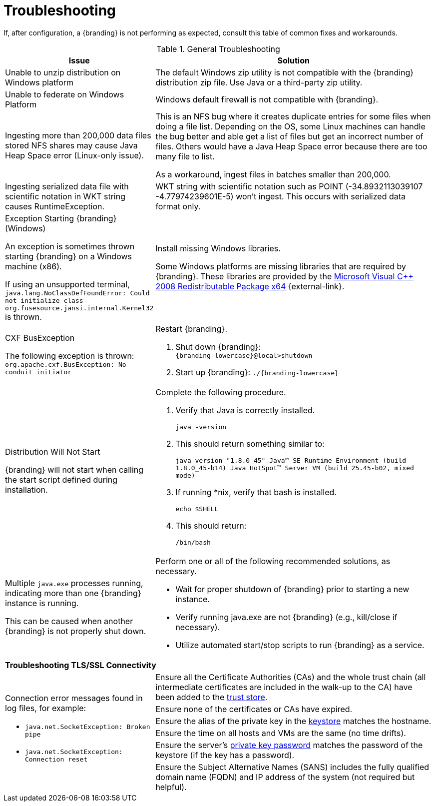 :title: Troubleshooting
:type: troubleshooting
:status: published
:summary: Troubleshooting steps for common setup issues.
:order: 00

= Troubleshooting

If, after configuration, a {branding} is not performing as expected, consult this table of common fixes and workarounds.

.General Troubleshooting
[cols="3a,7a" options="header"]
|===

|Issue
|Solution

|Unable to unzip distribution on Windows platform
|The default Windows zip utility is not compatible with the {branding} distribution zip file. Use Java or a third-party zip utility.

|Unable to federate on Windows Platform
|Windows default firewall is not compatible with {branding}.

|Ingesting more than 200,000 data files stored NFS shares may cause Java Heap Space error (Linux-only issue).
|This is an NFS bug where it creates duplicate entries for some files when doing a file list. Depending on the OS, some Linux machines can handle the bug better and able get a list of files but get an incorrect number of files. Others would have a Java Heap Space error because there are too many file to list.

As a workaround, ingest files in batches smaller than 200,000.

|Ingesting serialized data file with scientific notation in WKT string causes RuntimeException.
|WKT string with scientific notation such as POINT (-34.8932113039107 -4.77974239601E-5) won't ingest. This occurs with serialized data format only.

|Exception Starting {branding} (Windows)

An exception is sometimes thrown starting {branding} on a Windows machine (x86).

If using an unsupported terminal, `java.lang.NoClassDefFoundError: Could not initialize class org.fusesource.jansi.internal.Kernel32` is thrown.

|Install missing Windows libraries.

Some Windows platforms are missing libraries that are required by {branding}.  These libraries are provided by the http://www.microsoft.com/en-us/download/details.aspx?id=15336[Microsoft Visual C++ 2008 Redistributable Package x64] {external-link}.

|CXF BusException

The following exception is thrown:
`org.apache.cxf.BusException: No conduit initiator`

a|Restart {branding}.

. Shut down {branding}: +
`{branding-lowercase}@local>shutdown`
. Start up {branding}:
`./{branding-lowercase}`

|Distribution Will Not Start

{branding} will not start when calling the start script defined during installation.
|Complete the following procedure.

. Verify that Java is correctly installed.
+
`java -version`
. This should return something similar to:
+
`java version "1.8.0_45" Java(TM) SE Runtime Environment (build 1.8.0_45-b14) Java HotSpot(TM) Server VM (build 25.45-b02, mixed mode)`
. If running *nix, verify that bash is installed.
+
`echo $SHELL`
. This should return:
+
`/bin/bash`

|Multiple `java.exe` processes running, indicating more than one {branding} instance is running.

This can be caused when another {branding} is not properly shut down.

|Perform one or all of the following recommended solutions, as necessary.

* Wait for proper shutdown of {branding} prior to starting a new instance.
* Verify running java.exe are not {branding} (e.g., kill/close if necessary).
* Utilize automated start/stop scripts to run {branding} as a service.

2+^|*Troubleshooting TLS/SSL Connectivity*

.6+.^|Connection error messages found in log files, for example:

* `java.net.SocketException: Broken pipe`
* `java.net.SocketException: Connection reset`

|Ensure all the Certificate Authorities (CAs) and the whole trust chain (all intermediate certificates are included in the walk-up to the CA) have been added to the xref:managing:installing/managing-certificates.adoc#creating_a_new_keystore_truststore_with_an_existing_certificate_and_private_key[trust store].
|Ensure none of the certificates or CAs have expired.
|Ensure the alias of the private key in the xref:managing:installing/managing-certificates.adoc#updating_key_store_trust_store_via_the_admin_console[keystore] matches the hostname.
|Ensure the time on all hosts and VMs are the same (no time drifts).
|Ensure the server's xref:managing:installing/managing-certificates.adoc#keystore_password[private key password] matches the password of the keystore (if the key has a password).
|Ensure the Subject Alternative Names (SANS) includes the fully qualified domain name (FQDN) and IP address of the system (not required but helpful).

|===
